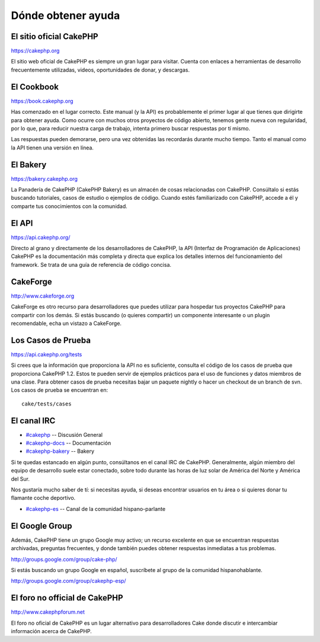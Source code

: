 Dónde obtener ayuda
###################

 

El sitio oficial CakePHP
========================

`https://cakephp.org <https://cakephp.org>`_

El sitio web oficial de CakePHP es siempre un gran lugar para visitar.
Cuenta con enlaces a herramientas de desarrollo frecuentemente
utilizadas, videos, oportunidades de donar, y descargas.

El Cookbook
===========

`https://book.cakephp.org </es/>`_

Has comenzado en el lugar correcto. Este manual (y la API) es
probablemente el primer lugar al que tienes que dirigirte para obtener
ayuda. Como ocurre con muchos otros proyectos de código abierto, tenemos
gente nueva con regularidad, por lo que, para reducir nuestra carga de
trabajo, intenta primero buscar respuestas por tí mismo.

Las respuestas pueden demorarse, pero una vez obtenidas las recordarás
durante mucho tiempo. Tanto el manual como la API tienen una versión en
línea.

El Bakery
=========

`https://bakery.cakephp.org <https://bakery.cakephp.org>`_

La Panadería de CakePHP (CakePHP Bakery) es un almacén de cosas
relacionadas con CakePHP. Consúltalo si estás buscando tutoriales, casos
de estudio o ejemplos de código. Cuando estés familiarizado con CakePHP,
accede a él y comparte tus conocimientos con la comunidad.

El API
======

`https://api.cakephp.org/ <https://api.cakephp.org/>`_

Directo al grano y directamente de los desarrolladores de CakePHP, la
API (Interfaz de Programación de Aplicaciones) CakePHP es la
documentación más completa y directa que explica los detalles internos
del funcionamiento del framework. Se trata de una guía de referencia de
código concisa.

CakeForge
=========

`http://www.cakeforge.org <http://www.cakeforge.org>`_

CakeForge es otro recurso para desarrolladores que puedes utilizar para
hospedar tus proyectos CakePHP para compartir con los demás. Si estás
buscando (o quieres compartir) un componente interesante o un plugin
recomendable, echa un vistazo a CakeForge.

Los Casos de Prueba
===================

`https://api.cakephp.org/tests <https://api.cakephp.org/tests>`_

Si crees que la información que proporciona la API no es suficiente,
consulta el código de los casos de prueba que proporciona CakePHP 1.2.
Estos te pueden servir de ejemplos prácticos para el uso de funciones y
datos miembros de una clase. Para obtener casos de prueba necesitas
bajar un paquete nightly o hacer un checkout de un branch de svn. Los
casos de prueba se encuentran en:

::

    cake/tests/cases

El canal IRC
============

-  `#cakephp <irc://irc.freenode.net/cakephp>`_ -- Discusión General
-  `#cakephp-docs <irc://irc.freenode.net/cakephp-docs>`_ --
   Documentación
-  `#cakephp-bakery <irc://irc.freenode.net/cakephp-bakery>`_ -- Bakery

Si te quedas estancado en algún punto, consúltanos en el canal IRC de
CakePHP. Generalmente, algún miembro del equipo de desarrollo suele
estar conectado, sobre todo durante las horas de luz solar de América
del Norte y América del Sur.

Nos gustaría mucho saber de tí: si necesitas ayuda, si deseas encontrar
usuarios en tu área o si quieres donar tu flamante coche deportivo.

-  `#cakephp-es <irc://irc.freenode.net/cakephp-es>`_ -- Canal de la
   comunidad hispano-parlante

El Google Group
===============

Además, CakePHP tiene un grupo Google muy activo; un recurso excelente
en que se encuentran respuestas archivadas, preguntas frecuentes, y
donde también puedes obtener respuestas inmediatas a tus problemas.

`http://groups.google.com/group/cake-php/ <http://groups.google.com/group/cake-php/>`_

Si estás buscando un grupo Google en español, suscríbete al grupo de la
comunidad hispanohablante.

`http://groups.google.com/group/cakephp-esp/ <http://groups.google.com/group/cakephp-esp/>`_

El foro no official de CakePHP
==============================

`http://www.cakephpforum.net <http://www.cakephpforum.net>`_

El foro no oficial de CakePHP es un lugar alternativo para
desarrolladores Cake donde discutir e intercambiar información acerca de
CakePHP.
